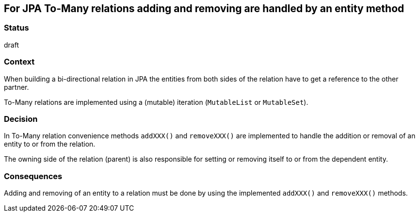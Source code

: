 == For JPA To-Many relations adding and removing are handled by an entity method

=== Status

draft

=== Context

When building a bi-directional relation in JPA the entities from both sides of the relation have to get a reference
to the other partner.

To-Many relations are implemented using a (mutable) iteration (`MutableList` or `MutableSet`).

=== Decision

In To-Many relation convenience methods `addXXX()` and `removeXXX()` are implemented to handle the addition or removal
of an entity to or from the relation.

The owning side of the relation (parent) is also responsible for setting or removing itself to or from the dependent
entity.

=== Consequences

Adding and removing of an entity to a relation must be done by using the implemented `addXXX()` and `removeXXX()`
methods.